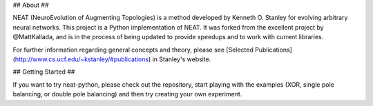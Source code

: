 ## About ##

NEAT (NeuroEvolution of Augmenting Topologies) is a method developed by Kenneth O. Stanley for evolving arbitrary neural networks. This project is a Python implementation of NEAT.  It was forked from the excellent project by @MattKallada, and is in the process of being updated to provide speedups and to work with current libraries.

For further information regarding general concepts and theory, please see [Selected Publications](http://www.cs.ucf.edu/~kstanley/#publications) in Stanley's website.

## Getting Started ##

If you want to try neat-python, please check out the repository, start playing with the examples (XOR, single pole balancing, or double pole balancing) and then try creating your own experiment.
